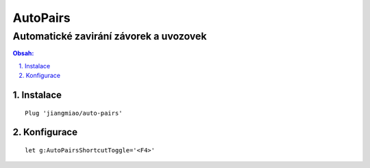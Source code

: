 ===========
 AutoPairs
===========
-----------------------------------------
 Automatické zavirání závorek a uvozovek
-----------------------------------------

.. contents:: Obsah:

.. sectnum::
   :depth: 3
   :suffix: .

Instalace
=========

::

   Plug 'jiangmiao/auto-pairs'

Konfigurace
===========

::

   let g:AutoPairsShortcutToggle='<F4>'
